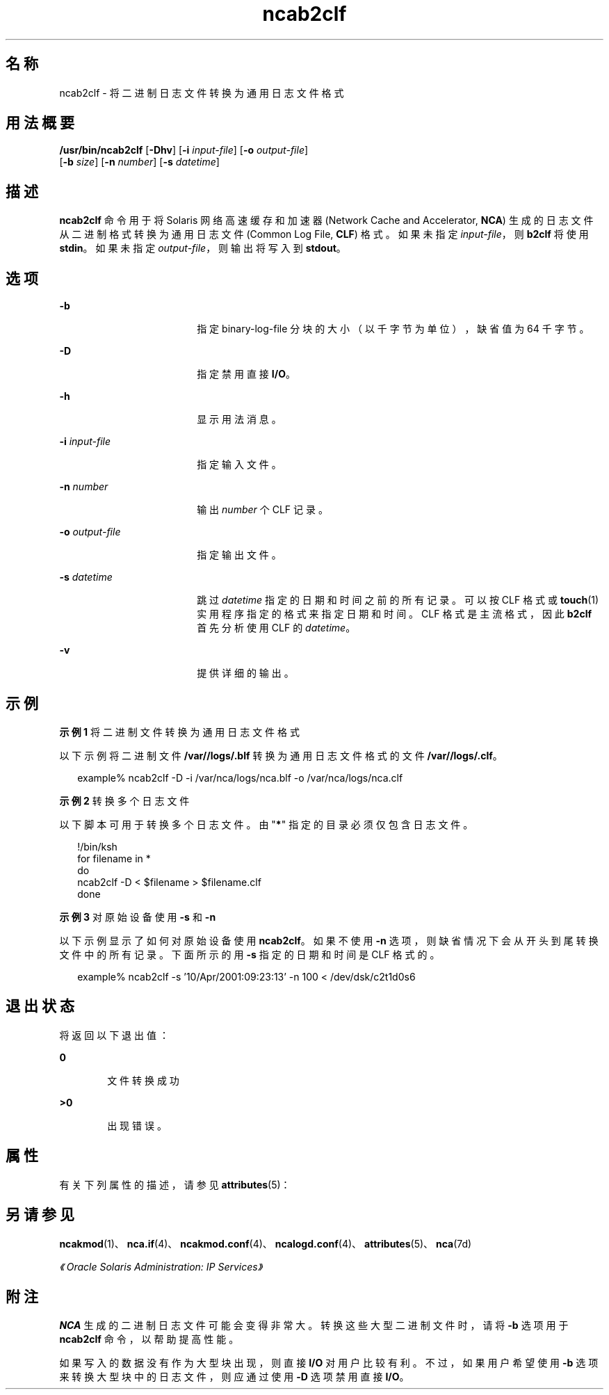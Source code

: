 '\" te
.\" 版权所有 (c) 2001，2011，Oracle 和/或其附属公司。保留所有权利。
.TH ncab2clf 1 "2011 年 2 月 11 日" "SunOS 5.11" "用户命令"
.SH 名称
ncab2clf \- 将二进制日志文件转换为通用日志文件格式
.SH 用法概要
.LP
.nf
\fB/usr/bin/ncab2clf\fR [\fB-Dhv\fR] [\fB-i\fR \fIinput-file\fR] [\fB-o\fR \fIoutput-file\fR] 
     [\fB-b\fR \fIsize\fR] [\fB-n\fR \fInumber\fR] [\fB-s\fR \fIdatetime\fR]
.fi

.SH 描述
.sp
.LP
\fBncab2clf\fR 命令用于将 Solaris 网络高速缓存和加速器 (Network Cache and Accelerator, \fBNCA\fR) 生成的日志文件从二进制格式转换为通用日志文件 (Common Log File, \fBCLF\fR) 格式。如果未指定 \fIinput-file\fR，则 \fBb2clf\fR 将使用 \fBstdin\fR。如果未指定 \fIoutput-file\fR，则输出将写入到 \fBstdout\fR。 
.SH 选项
.sp
.ne 2
.mk
.na
\fB\fB-b\fR\fR
.ad
.RS 18n
.rt  
指定 binary-log-file 分块的大小（以千字节为单位），缺省值为 64 千字节。
.RE

.sp
.ne 2
.mk
.na
\fB\fB-D\fR\fR
.ad
.RS 18n
.rt  
指定禁用直接 \fBI/O\fR。
.RE

.sp
.ne 2
.mk
.na
\fB\fB-h\fR\fR
.ad
.RS 18n
.rt  
显示用法消息。
.RE

.sp
.ne 2
.mk
.na
\fB\fB-i\fR \fIinput-file\fR\fR
.ad
.RS 18n
.rt  
指定输入文件。
.RE

.sp
.ne 2
.mk
.na
\fB\fB-n\fR \fInumber\fR\fR
.ad
.RS 18n
.rt  
输出 \fInumber\fR 个 CLF 记录。
.RE

.sp
.ne 2
.mk
.na
\fB\fB-o\fR \fIoutput-file\fR\fR
.ad
.RS 18n
.rt  
指定输出文件。
.RE

.sp
.ne 2
.mk
.na
\fB\fB-s\fR \fIdatetime\fR\fR
.ad
.RS 18n
.rt  
跳过 \fIdatetime\fR 指定的日期和时间之前的所有记录。可以按 CLF 格式或 \fBtouch\fR(1) 实用程序指定的格式来指定日期和时间。CLF 格式是主流格式，因此 \fBb2clf\fR 首先分析使用 CLF 的 \fIdatetime\fR。
.RE

.sp
.ne 2
.mk
.na
\fB\fB-v\fR\fR
.ad
.RS 18n
.rt  
提供详细的输出。
.RE

.SH 示例
.LP
\fB示例 1 \fR将二进制文件转换为通用日志文件格式
.sp
.LP
以下示例将二进制文件 \fB/var//logs/.blf\fR 转换为通用日志文件格式的文件 \fB/var//logs/.clf\fR。

.sp
.in +2
.nf
example% ncab2clf -D -i /var/nca/logs/nca.blf -o /var/nca/logs/nca.clf
.fi
.in -2
.sp

.LP
\fB示例 2 \fR转换多个日志文件
.sp
.LP
以下脚本可用于转换多个日志文件。由 "\fB*\fR" 指定的目录必须仅包含日志文件。 

.sp
.in +2
.nf
!/bin/ksh
for filename in *
do
    ncab2clf -D < $filename > $filename.clf
done
.fi
.in -2

.LP
\fB示例 3 \fR对原始设备使用 \fB-s\fR 和 \fB-n\fR
.sp
.LP
以下示例显示了如何对原始设备使用 \fBncab2clf\fR。如果不使用 \fB-n\fR 选项，则缺省情况下会从开头到尾转换文件中的所有记录。下面所示的用 \fB-s\fR 指定的日期和时间是 CLF 格式的。

.sp
.in +2
.nf
example% ncab2clf -s '10/Apr/2001:09:23:13' -n 100 < /dev/dsk/c2t1d0s6
.fi
.in -2
.sp

.SH 退出状态
.sp
.LP
将返回以下退出值：
.sp
.ne 2
.mk
.na
\fB\fB0\fR\fR
.ad
.RS 6n
.rt  
文件转换成功
.RE

.sp
.ne 2
.mk
.na
\fB>\fB0\fR\fR
.ad
.RS 6n
.rt  
出现错误。
.RE

.SH 属性
.sp
.LP
有关下列属性的描述，请参见 \fBattributes\fR(5)：
.sp

.sp
.TS
tab() box;
cw(2.75i) |cw(2.75i) 
lw(2.75i) |lw(2.75i) 
.
属性类型属性值
_
可用性system/network/http-cache-accelerator
_
接口稳定性Committed（已确定）
.TE

.SH 另请参见
.sp
.LP
\fBncakmod\fR(1)、\fBnca.if\fR(4)、\fBncakmod.conf\fR(4)、\fBncalogd.conf\fR(4)、\fBattributes\fR(5)、\fBnca\fR(7d)
.sp
.LP
\fI《Oracle Solaris Administration: IP Services》\fR
.SH 附注
.sp
.LP
\fBNCA\fR 生成的二进制日志文件可能会变得非常大。转换这些大型二进制文件时，请将 \fB-b\fR 选项用于 \fBncab2clf\fR 命令，以帮助提高性能。
.sp
.LP
如果写入的数据没有作为大型块出现，则直接 \fBI/O\fR 对用户比较有利。不过，如果用户希望使用 \fB-b\fR 选项来转换大型块中的日志文件，则应通过使用 \fB-D\fR 选项禁用直接 \fBI/O\fR。 
